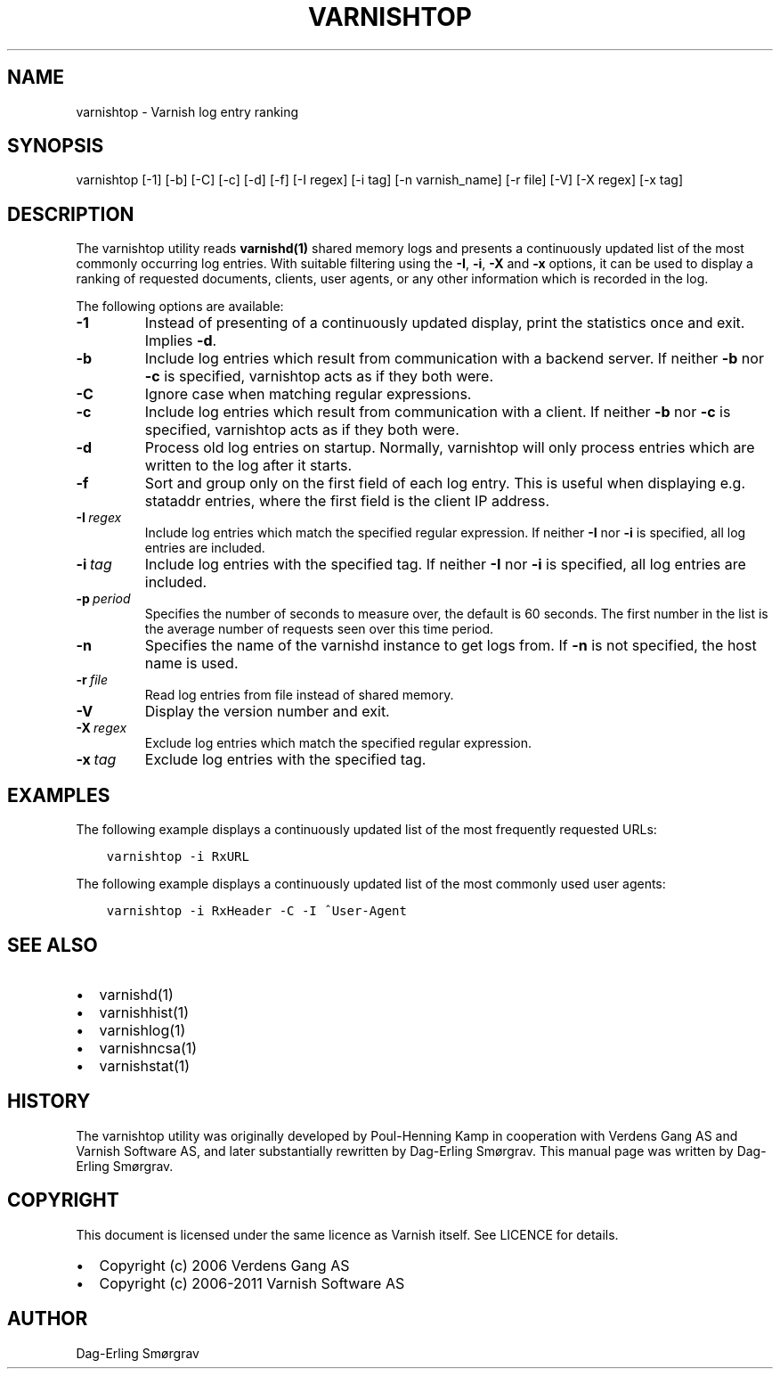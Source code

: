 .\" Man page generated from reStructuredText.
.
.TH VARNISHTOP 1 "2010-05-31" "1.0" ""
.SH NAME
varnishtop \- Varnish log entry ranking
.
.nr rst2man-indent-level 0
.
.de1 rstReportMargin
\\$1 \\n[an-margin]
level \\n[rst2man-indent-level]
level margin: \\n[rst2man-indent\\n[rst2man-indent-level]]
-
\\n[rst2man-indent0]
\\n[rst2man-indent1]
\\n[rst2man-indent2]
..
.de1 INDENT
.\" .rstReportMargin pre:
. RS \\$1
. nr rst2man-indent\\n[rst2man-indent-level] \\n[an-margin]
. nr rst2man-indent-level +1
.\" .rstReportMargin post:
..
.de UNINDENT
. RE
.\" indent \\n[an-margin]
.\" old: \\n[rst2man-indent\\n[rst2man-indent-level]]
.nr rst2man-indent-level -1
.\" new: \\n[rst2man-indent\\n[rst2man-indent-level]]
.in \\n[rst2man-indent\\n[rst2man-indent-level]]u
..
.SH SYNOPSIS
.sp
varnishtop [\-1] [\-b] [\-C] [\-c] [\-d] [\-f] [\-I regex]
[\-i tag] [\-n varnish_name] [\-r file] [\-V] [\-X regex]
[\-x tag]
.SH DESCRIPTION
.sp
The varnishtop utility reads \fBvarnishd(1)\fP shared memory logs and
presents a continuously updated list of the most commonly occurring
log entries.  With suitable filtering using the \fB\-I\fP, \fB\-i\fP, \fB\-X\fP
and \fB\-x\fP options, it can be used to display a ranking of requested
documents, clients, user agents, or any other information which is
recorded in the log.
.sp
The following options are available:
.INDENT 0.0
.TP
.B \-1
Instead of presenting of a continuously updated display,
print the statistics once and exit. Implies \fB\-d\fP\&.
.TP
.B \-b
Include log entries which result from communication
with a backend server.  If neither \fB\-b\fP nor \fB\-c\fP is
specified, varnishtop acts as if they both were.
.TP
.B \-C
Ignore case when matching regular expressions.
.TP
.B \-c
Include log entries which result from communication
with a client.  If neither \fB\-b\fP nor \fB\-c\fP is specified,
varnishtop acts as if they both were.
.TP
.B \-d
Process old log entries on startup.  Normally, varnishtop
will only process entries which are written to the log
after it starts.
.TP
.B \-f
Sort and group only on the first field of each log entry.
This is useful when displaying e.g. stataddr entries,
where the first field is the client IP address.
.TP
.BI \-I \ regex
Include log entries which match the specified regular
expression.  If neither \fB\-I\fP nor \fB\-i\fP is specified, all log
entries are included.
.TP
.BI \-i \ tag
Include log entries with the specified tag.  If neither \fB\-I\fP
nor \fB\-i\fP is specified, all log entries are included.
.TP
.BI \-p \ period
Specifies the number of seconds to measure over, the default
is 60 seconds. The first number in the list is the average
number of requests seen over this time period.
.TP
.B \-n
Specifies the name of the varnishd instance to get logs from.
If \fB\-n\fP is not specified, the host name is used.
.TP
.BI \-r \ file
Read log entries from file instead of shared memory.
.TP
.B \-V
Display the version number and exit.
.TP
.BI \-X \ regex
Exclude log entries which match the specified regular expression.
.TP
.BI \-x \ tag
Exclude log entries with the specified tag.
.UNINDENT
.SH EXAMPLES
.sp
The following example displays a continuously updated list of the most
frequently requested URLs:
.INDENT 0.0
.INDENT 3.5
.sp
.nf
.ft C
varnishtop \-i RxURL
.ft P
.fi
.UNINDENT
.UNINDENT
.sp
The following example displays a continuously updated list of the most
commonly used user agents:
.INDENT 0.0
.INDENT 3.5
.sp
.nf
.ft C
varnishtop \-i RxHeader \-C \-I ^User\-Agent
.ft P
.fi
.UNINDENT
.UNINDENT
.SH SEE ALSO
.INDENT 0.0
.IP \(bu 2
varnishd(1)
.IP \(bu 2
varnishhist(1)
.IP \(bu 2
varnishlog(1)
.IP \(bu 2
varnishncsa(1)
.IP \(bu 2
varnishstat(1)
.UNINDENT
.SH HISTORY
.sp
The varnishtop utility was originally developed by Poul\-Henning Kamp
in cooperation with Verdens Gang AS and Varnish Software AS, and later
substantially rewritten by Dag\-Erling Smørgrav.  This manual page was
written by Dag\-Erling Smørgrav.
.SH COPYRIGHT
.sp
This document is licensed under the same licence as Varnish
itself. See LICENCE for details.
.INDENT 0.0
.IP \(bu 2
Copyright (c) 2006 Verdens Gang AS
.IP \(bu 2
Copyright (c) 2006\-2011 Varnish Software AS
.UNINDENT
.SH AUTHOR
Dag-Erling Smørgrav
.\" Generated by docutils manpage writer.
.
